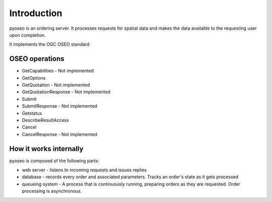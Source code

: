 Introduction
============

pyoseo is an ordering server. It processes requests for spatial data and makes
the data available to the requesting user upon completion.

It implements the OGC OSEO standard

OSEO operations
---------------

* GetCapabilities - Not implemented
* GetOptions
* GetQuotation - Not implemented
* GetQuotationResponse - Not implemented
* Submit
* SubmitResponse - Not implemented
* Getstatus
* DescribeResultAccess
* Cancel
* CancelResponse - Not implemented

How it works internally
-----------------------

pyoseo is composed of the following parts:

* web server - listens to incoming requests and issues replies
* database - records every order and associated parameters. Tracks an order's
  state as it gets processed
* queueing system - A process that is continuously running, preparing orders as
  they are requested. Order processing is asynchronous.


.. graphviz::

   digraph pyoseo_components {
       "client" -> "web server";
       "web server" -> "database";
       "database" -> "queueing system";
   }
